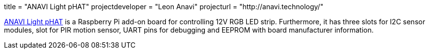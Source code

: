 +++
title = "ANAVI Light pHAT"
projectdeveloper = "Leon Anavi"
projecturl = "http://anavi.technology/"
+++

link:https://github.com/AnaviTechnology/anavi-light[ANAVI Light pHAT] is a Raspberry Pi add-on board for controlling 12V RGB LED strip. Furthermore, it has three slots for I2C sensor modules, slot for PIR motion sensor, UART pins for debugging and EEPROM with board manufacturer information.
